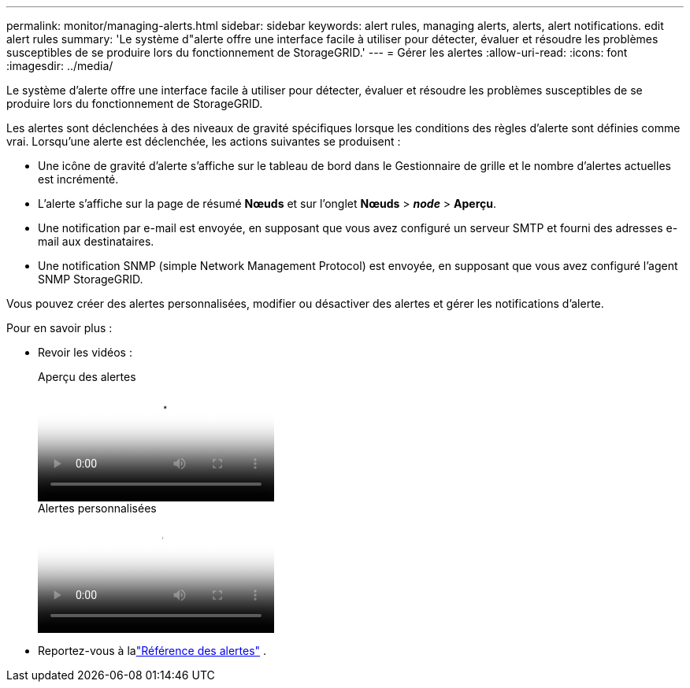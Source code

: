 ---
permalink: monitor/managing-alerts.html 
sidebar: sidebar 
keywords: alert rules, managing alerts, alerts, alert notifications. edit alert rules 
summary: 'Le système d"alerte offre une interface facile à utiliser pour détecter, évaluer et résoudre les problèmes susceptibles de se produire lors du fonctionnement de StorageGRID.' 
---
= Gérer les alertes
:allow-uri-read: 
:icons: font
:imagesdir: ../media/


[role="lead"]
Le système d'alerte offre une interface facile à utiliser pour détecter, évaluer et résoudre les problèmes susceptibles de se produire lors du fonctionnement de StorageGRID.

Les alertes sont déclenchées à des niveaux de gravité spécifiques lorsque les conditions des règles d'alerte sont définies comme vrai. Lorsqu'une alerte est déclenchée, les actions suivantes se produisent :

* Une icône de gravité d'alerte s'affiche sur le tableau de bord dans le Gestionnaire de grille et le nombre d'alertes actuelles est incrémenté.
* L'alerte s'affiche sur la page de résumé *Nœuds* et sur l'onglet *Nœuds* > *_node_* > *Aperçu*.
* Une notification par e-mail est envoyée, en supposant que vous avez configuré un serveur SMTP et fourni des adresses e-mail aux destinataires.
* Une notification SNMP (simple Network Management Protocol) est envoyée, en supposant que vous avez configuré l'agent SNMP StorageGRID.


Vous pouvez créer des alertes personnalisées, modifier ou désactiver des alertes et gérer les notifications d'alerte.

Pour en savoir plus :

* Revoir les vidéos :
+
.Aperçu des alertes
video::2eea81c5-8323-417f-b0a0-b1ff008506c1[panopto]
+
.Alertes personnalisées
video::54af90c4-9a38-4136-9621-b1ff008604a3[panopto]
* Reportez-vous à lalink:alerts-reference.html["Référence des alertes"] .

